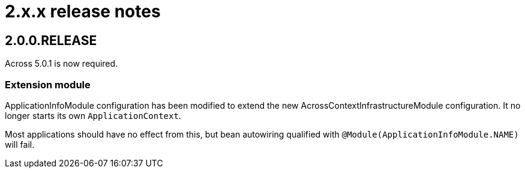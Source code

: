 = 2.x.x release notes

[#2-0-0]
== 2.0.0.RELEASE

Across 5.0.1 is now required.

=== Extension module
ApplicationInfoModule configuration has been modified to extend the new AcrossContextInfrastructureModule configuration.
It no longer starts its own `ApplicationContext`.

Most applications should have no effect from this, but bean autowiring qualified with `@Module(ApplicationInfoModule.NAME)` will fail.
